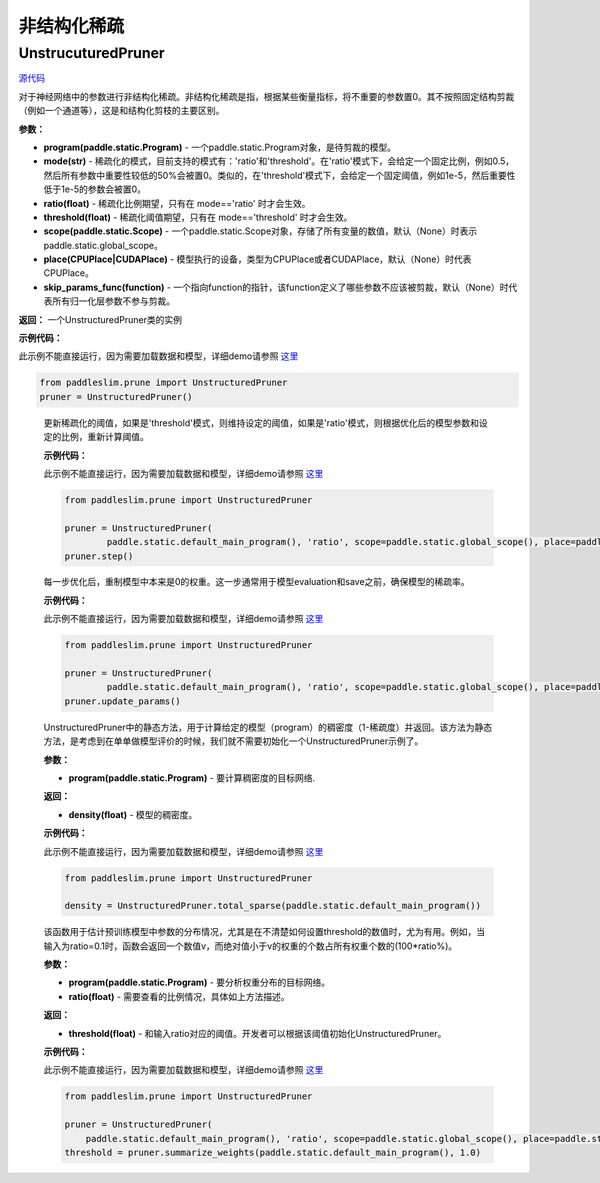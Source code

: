 非结构化稀疏
================

UnstrucuturedPruner
----------

.. py:class:: paddleslim.prune.UnstructuredPruner(program, mode, ratio=0.5, threshold=1e-5, scope=None, place=None, skip_params_func=None)

`源代码 <https://github.com/PaddlePaddle/PaddleSlim/blob/develop/paddleslim/prune/unstructured_pruner.py>`_

对于神经网络中的参数进行非结构化稀疏。非结构化稀疏是指，根据某些衡量指标，将不重要的参数置0。其不按照固定结构剪裁（例如一个通道等），这是和结构化剪枝的主要区别。

**参数：**

- **program(paddle.static.Program)** - 一个paddle.static.Program对象，是待剪裁的模型。
- **mode(str)** - 稀疏化的模式，目前支持的模式有：'ratio'和'threshold'。在'ratio'模式下，会给定一个固定比例，例如0.5，然后所有参数中重要性较低的50%会被置0。类似的，在'threshold'模式下，会给定一个固定阈值，例如1e-5，然后重要性低于1e-5的参数会被置0。
- **ratio(float)** - 稀疏化比例期望，只有在 mode=='ratio' 时才会生效。
- **threshold(float)** - 稀疏化阈值期望，只有在 mode=='threshold' 时才会生效。
- **scope(paddle.static.Scope)** - 一个paddle.static.Scope对象，存储了所有变量的数值，默认（None）时表示paddle.static.global_scope。
- **place(CPUPlace|CUDAPlace)** - 模型执行的设备，类型为CPUPlace或者CUDAPlace，默认（None）时代表CPUPlace。
- **skip_params_func(function)** - 一个指向function的指针，该function定义了哪些参数不应该被剪裁，默认（None）时代表所有归一化层参数不参与剪裁。

**返回：** 一个UnstructuredPruner类的实例

**示例代码：**

此示例不能直接运行，因为需要加载数据和模型，详细demo请参照 `这里 <https://github.com/PaddlePaddle/PaddleSlim/tree/develop/demo/unstructured_prune>`_

.. code-block:: python

  from paddleslim.prune import UnstructuredPruner
  pruner = UnstructuredPruner()

..

  .. py:method:: paddleslim.prune.unstructured_pruner.UnstructuredPruner.step()

  更新稀疏化的阈值，如果是'threshold'模式，则维持设定的阈值，如果是'ratio'模式，则根据优化后的模型参数和设定的比例，重新计算阈值。

  **示例代码：**

  此示例不能直接运行，因为需要加载数据和模型，详细demo请参照 `这里 <https://github.com/PaddlePaddle/PaddleSlim/tree/develop/demo/unstructured_prune>`_

  .. code-block:: python

    from paddleslim.prune import UnstructuredPruner
    
    pruner = UnstructuredPruner(
            paddle.static.default_main_program(), 'ratio', scope=paddle.static.global_scope(), place=paddle.static.cpu_places()[0])
    pruner.step()

  ..

  .. py:method:: paddleslim.prune.unstructured_pruner.UnstructuredPruner.update_params()

  每一步优化后，重制模型中本来是0的权重。这一步通常用于模型evaluation和save之前，确保模型的稀疏率。

  **示例代码：**

  此示例不能直接运行，因为需要加载数据和模型，详细demo请参照 `这里 <https://github.com/PaddlePaddle/PaddleSlim/tree/develop/demo/unstructured_prune>`_

  .. code-block:: python

    from paddleslim.prune import UnstructuredPruner

    pruner = UnstructuredPruner(
            paddle.static.default_main_program(), 'ratio', scope=paddle.static.global_scope(), place=paddle.static.cpu_places()[0])
    pruner.update_params()

  ..

  .. py:method:: paddleslim.prune.unstructured_pruner.UnstructuredPruner.total_sparse(program)

  UnstructuredPruner中的静态方法，用于计算给定的模型（program）的稠密度（1-稀疏度）并返回。该方法为静态方法，是考虑到在单单做模型评价的时候，我们就不需要初始化一个UnstructuredPruner示例了。

  **参数：**

  -  **program(paddle.static.Program)** - 要计算稠密度的目标网络.

  **返回：**
  
  - **density(float)** - 模型的稠密度。

  **示例代码：**

  此示例不能直接运行，因为需要加载数据和模型，详细demo请参照 `这里 <https://github.com/PaddlePaddle/PaddleSlim/tree/develop/demo/unstructured_prune>`_

  .. code-block:: python

    from paddleslim.prune import UnstructuredPruner

    density = UnstructuredPruner.total_sparse(paddle.static.default_main_program())

  ..

  .. py:method:: paddleslim.prune.unstructured_pruner.UnstructuredPruner.summarize_weights(program, ratio=0.1)

  该函数用于估计预训练模型中参数的分布情况，尤其是在不清楚如何设置threshold的数值时，尤为有用。例如，当输入为ratio=0.1时，函数会返回一个数值v，而绝对值小于v的权重的个数占所有权重个数的(100*ratio%)。

  **参数：**

  - **program(paddle.static.Program)** - 要分析权重分布的目标网络。
  - **ratio(float)** - 需要查看的比例情况，具体如上方法描述。

  **返回：**

  - **threshold(float)** - 和输入ratio对应的阈值。开发者可以根据该阈值初始化UnstructuredPruner。

  **示例代码：**

  此示例不能直接运行，因为需要加载数据和模型，详细demo请参照 `这里 <https://github.com/PaddlePaddle/PaddleSlim/tree/develop/demo/unstructured_prune>`_

  .. code-block:: python

    from paddleslim.prune import UnstructuredPruner

    pruner = UnstructuredPruner(
        paddle.static.default_main_program(), 'ratio', scope=paddle.static.global_scope(), place=paddle.static.cpu_places()[0])
    threshold = pruner.summarize_weights(paddle.static.default_main_program(), 1.0)
  ..

